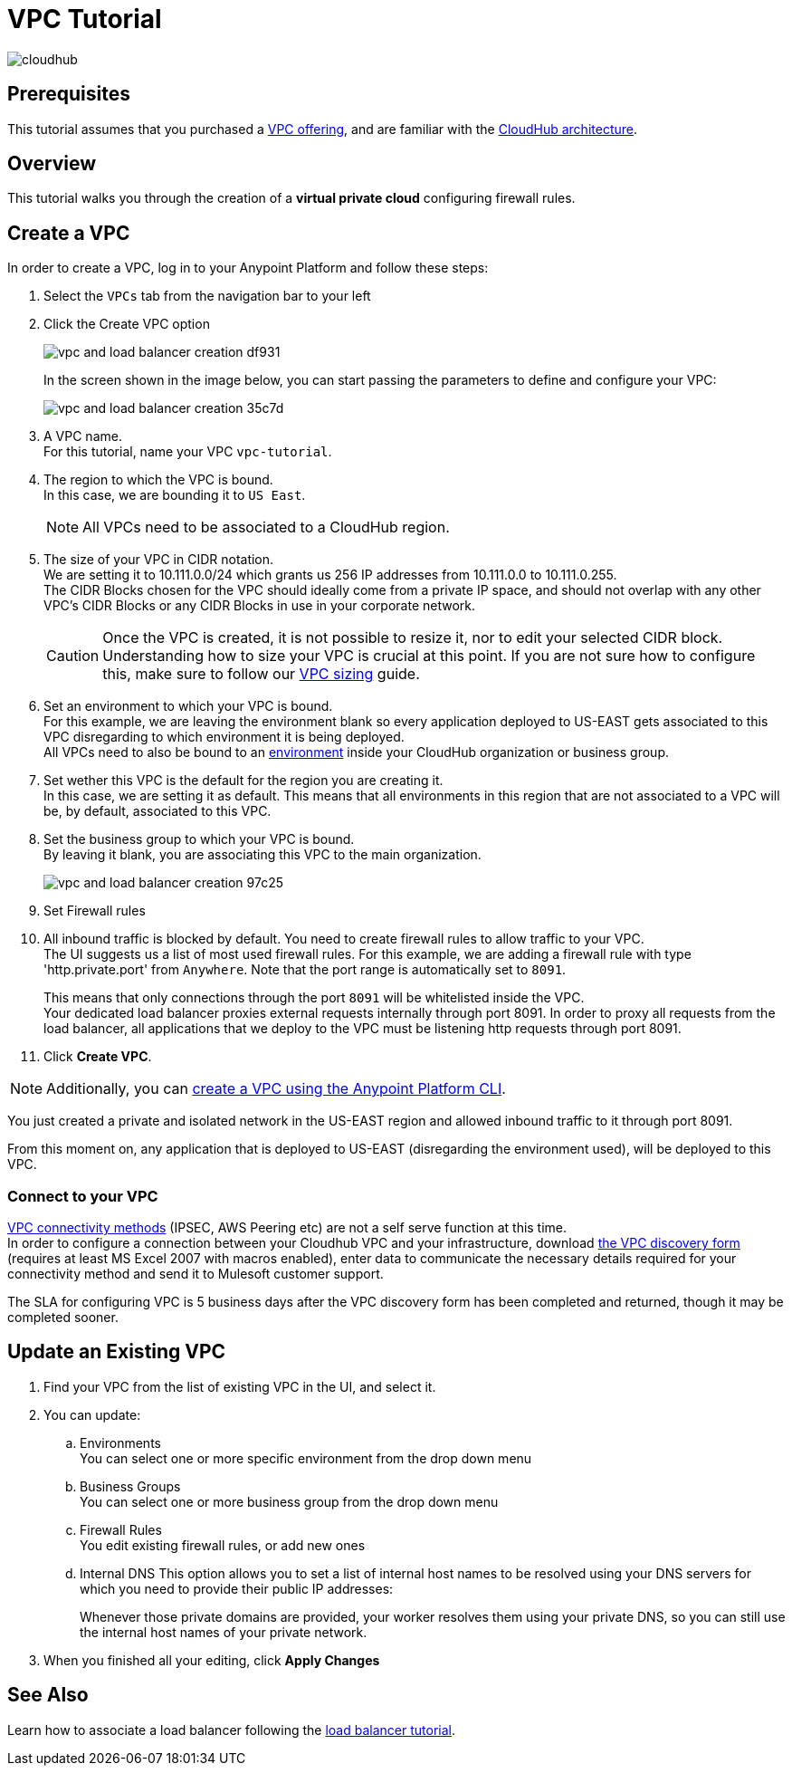 = VPC Tutorial

image:cloudhub-logo.png[cloudhub]

== Prerequisites

This tutorial assumes that you purchased a link:/runtime-manager/virtual-private-cloud[VPC offering], and are familiar with the link:/runtime-manager/cloudhub-architecture[CloudHub architecture].


== Overview

This tutorial walks you through the creation of a *virtual private cloud* configuring firewall rules.

== Create a VPC

In order to create a VPC, log in to your Anypoint Platform and follow these steps:

. Select the `VPCs` tab from the navigation bar to your left
. Click the Create VPC option
+
image:vpc-and-load-balancer-creation-df931.png[]
+
In the screen shown in the image below, you can start passing the parameters to define and configure your VPC:
+
image:vpc-and-load-balancer-creation-35c7d.png[]
+
. A VPC name. +
For this tutorial, name your VPC `vpc-tutorial`.
. The region to which the VPC is bound. +
In this case, we are bounding it to `US East`.
+
[NOTE]
--
All VPCs need to be associated to a CloudHub region.
--
+
. The size of your VPC in CIDR notation. +
We are setting it to 10.111.0.0/24 which grants us 256 IP addresses from 10.111.0.0 to 10.111.0.255. +
The CIDR Blocks chosen for the VPC should ideally come from a private IP space, and should not overlap with any other VPC's CIDR Blocks or any CIDR Blocks in use in your corporate network.
+
[CAUTION]
--
Once the VPC is created, it is not possible to resize it, nor to edit your selected CIDR block. +
Understanding how to size your VPC is crucial at this point. If you are not sure how to configure this, make sure to follow our link:/runtime-manager/virtual-private-cloud#size-your-vpc[VPC sizing] guide.
--
+
. Set an environment to which your VPC is bound. +
For this example, we are leaving the environment blank so every application deployed to US-EAST gets associated to this VPC disregarding to which environment it is being deployed. +
All VPCs need to also be bound to an link:/access-management/environments[environment] inside your CloudHub organization or business group. +
. Set wether this VPC is the default for the region you are creating it. +
In this case, we are setting it as default. This means that all environments in this region that are not associated to a VPC will be, by default, associated to this VPC.
. Set the business group to which your VPC is bound. +
By leaving it blank, you are associating this VPC to the main organization.
+
image:vpc-and-load-balancer-creation-97c25.png[]
+
. Set Firewall rules
. All inbound traffic is blocked by default. You need to create firewall rules to allow traffic to your VPC. +
The UI suggests us a list of most used firewall rules. For this example, we are adding a firewall rule with type 'http.private.port' from `Anywhere`. Note that the port range is automatically set to `8091`. +
+
This means that only connections through the port `8091` will be whitelisted inside the VPC. +
Your dedicated load balancer proxies external requests internally through port 8091. In order to proxy all requests from the load balancer, all applications that we deploy to the VPC must be listening http requests through port 8091.
. Click *Create VPC*.

[NOTE]
--
Additionally, you can link:/runtime-manager/create-vpc-cli[create a VPC using the Anypoint Platform CLI].
--

You just created a private and isolated network in the US-EAST region and allowed inbound traffic to it through port 8091.

From this moment on, any application that is deployed to US-EAST (disregarding the environment used), will be deployed to this VPC. +

=== Connect to your VPC

link:/runtime-manager/virtual-private-cloud#vpc-connectivity-methods[VPC connectivity methods] (IPSEC, AWS Peering etc) are not a self serve function at this time. +
In order to configure a connection between your Cloudhub VPC and your infrastructure, download link:_attachments/VPC-Gateway-Questionnaire-v8.xlsm[the VPC discovery form] (requires at least MS Excel 2007 with macros enabled), enter data to communicate the necessary details required for your connectivity method and send it to Mulesoft customer support. 

The SLA for configuring VPC is 5 business days after the VPC discovery form has been completed and returned, though it may be completed sooner.

== Update an Existing VPC

. Find your VPC from the list of existing VPC in the UI, and select it.
. You can update:
.. Environments +
You can select one or more specific environment from the drop down menu
.. Business Groups +
You can select one or more business group from the drop down menu
.. Firewall Rules +
You edit existing firewall rules, or add new ones
.. Internal DNS
This option allows you to set a list of internal host names to be resolved using your DNS servers for which you need to provide their public IP addresses:
+
Whenever those private domains are provided, your worker resolves them using your private DNS, so you can still use the internal host names of your private network.
. When you finished all your editing, click *Apply Changes*

== See Also

Learn how to associate a load balancer following the link:/runtime-manager/dedicated-load-balancer-tutorial[load balancer tutorial].
